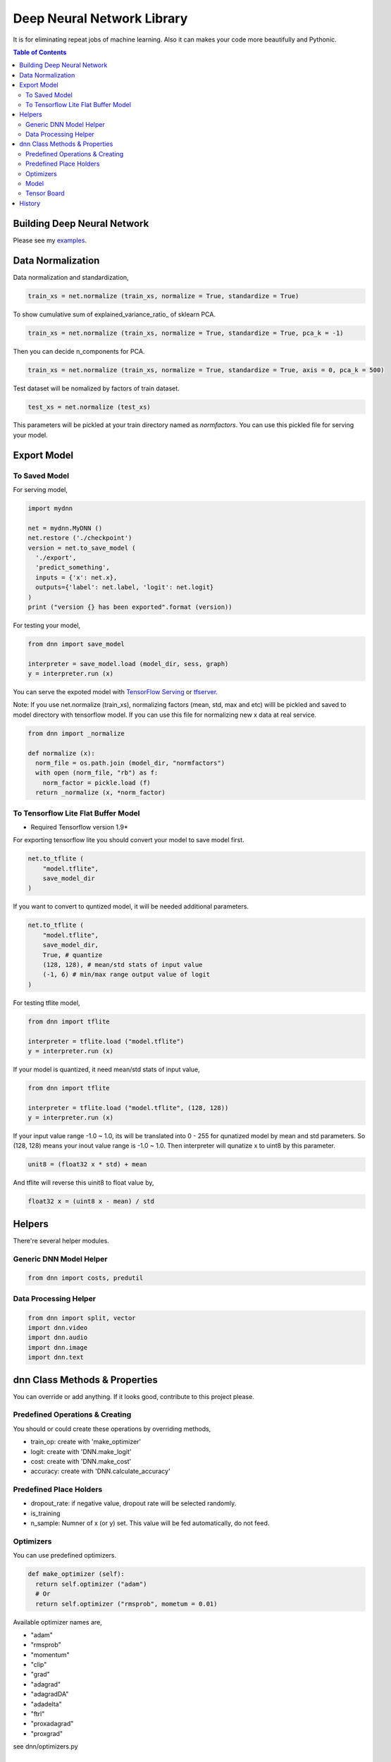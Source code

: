 
==============================
Deep Neural Network Library
==============================

It is for eliminating repeat jobs of machine learning. Also it can makes your code more beautifully and Pythonic.

.. contents:: Table of Contents

Building Deep Neural Network 
==============================

Please see my examples_.

.. _examples: https://gitlab.com/hansroh/dnn/tree/master/examples


Data Normalization
=====================

Data normalization and standardization,

.. code-block:: python

  train_xs = net.normalize (train_xs, normalize = True, standardize = True)

To show cumulative sum of explained_variance_ratio\_ of sklearn PCA. 

.. code-block:: python

  train_xs = net.normalize (train_xs, normalize = True, standardize = True, pca_k = -1)

Then you can decide n_components for PCA.

.. code-block:: python
  
  train_xs = net.normalize (train_xs, normalize = True, standardize = True, axis = 0, pca_k = 500)

Test dataset will be nomalized by factors of train dataset.

.. code-block:: python  
  
  test_xs = net.normalize (test_xs)

This parameters will be pickled at your train directory named as *normfactors*. You can use this pickled file for serving your model.
   

Export Model
==========================


To Saved Model
-------------------------
 
For serving model,

.. code-block:: python

  import mydnn
  
  net = mydnn.MyDNN ()
  net.restore ('./checkpoint')
  version = net.to_save_model ( 
    './export', 
    'predict_something', 
    inputs = {'x': net.x},
    outputs={'label': net.label, 'logit': net.logit}
  )
  print ("version {} has been exported".format (version))
 
For testing your model,

.. code-block:: python

  from dnn import save_model
  
  interpreter = save_model.load (model_dir, sess, graph)
  y = interpreter.run (x)
   
 
You can serve the expoted model with `TensorFlow Serving`_ or tfserver_.

Note: If you use net.normalize (train_xs), normalizing factors (mean, std, max and etc) willl be pickled and saved to model directory with tensorflow model. 
If you can use this file for normalizing new x data at real service.

.. code-block:: python
  
  from dnn import _normalize 
  
  def normalize (x):    
    norm_file = os.path.join (model_dir, "normfactors")
    with open (norm_file, "rb") as f:
      norm_factor = pickle.load (f)
    return _normalize (x, *norm_factor)


.. _`TensorFlow Serving`: https://github.com/tensorflow/serving 
.. _tfserver: https://pypi.python.org/pypi/tfserver


To Tensorflow Lite Flat Buffer Model
-------------------------------------------------------

* Required Tensorflow version 1.9*

For exporting tensorflow lite you should convert your model to save model first.

.. code-block:: python

  net.to_tflite (
      "model.tflite", 
      save_model_dir
  )

If you want to convert to quntized model, it will be needed additional parameters. 

.. code-block:: python

  net.to_tflite (
      "model.tflite", 
      save_model_dir,
      True, # quantize
      (128, 128), # mean/std stats of input value 
      (-1, 6) # min/max range output value of logit
  )

For testing tflite model,

.. code-block:: python
  
  from dnn import tflite
  
  interpreter = tflite.load ("model.tflite")
  y = interpreter.run (x)
  
If your model is quantized, it need mean/std stats of input value,

.. code-block:: python
  
  from dnn import tflite
  
  interpreter = tflite.load ("model.tflite", (128, 128))
  y = interpreter.run (x)

If your input value range -1.0 ~ 1.0, its will be translated into 0 - 255 for qunatized model by mean and std parameters.
So (128, 128) means your inout value range is -1.0 ~ 1.0. Then interpreter will qunatize x to uint8 by this parameter.

.. code-block:: python

  unit8 = (float32 x * std) + mean

And tflite will reverse this uinit8 to float value by,

.. code-block:: python

  float32 x = (uint8 x - mean) / std
  
Helpers
============

There're several helper modules.

Generic DNN Model Helper
------------------------------

.. code-block:: python

  from dnn import costs, predutil


Data Processing Helper
------------------------------

.. code-block:: python
  
  from dnn import split, vector
  import dnn.video
  import dnn.audio
  import dnn.image
  import dnn.text


dnn Class  Methods & Properties
====================================

You can override or add anything. If it looks good, contribute to this project please.

Predefined Operations & Creating
---------------------------------------------------

You should or could create these operations by overriding methods,
 
- train_op: create with 'make_optimizer'
- logit: create with 'DNN.make_logit'
- cost: create with 'DNN.make_cost'
- accuracy: create with 'DNN.calculate_accuracy'

Predefined Place Holders
--------------------------------

- dropout_rate: if negative value, dropout rate will be selected randomly. 
- is_training
- n_sample: Numner of x (or y) set. This value will be fed automatically, do not feed.


Optimizers
-----------------

You can use predefined optimizers.

.. code-block:: python

  def make_optimizer (self):
    return self.optimizer ("adam")
    # Or
    return self.optimizer ("rmsprob", mometum = 0.01)
    
Available optimizer names are,

- "adam"    
- "rmsprob"
- "momentum"
- "clip"
- "grad"
- "adagrad"
- "adagradDA"
- "adadelta"
- "ftrl"
- "proxadagrad"
- "proxgrad"

see dnn/optimizers.py


Model 
------------

- save
- restore
- to_save_model
- to_tflite
- reset_dir
- set_train_dir
- eval


Tensor Board
-----------------------

- set_tensorboard_dir
- make_writers
- write_summary


History
=========

- 0.2

  - add tensorflow lite conversion and interpreting
   
- 0.1: project initialized
